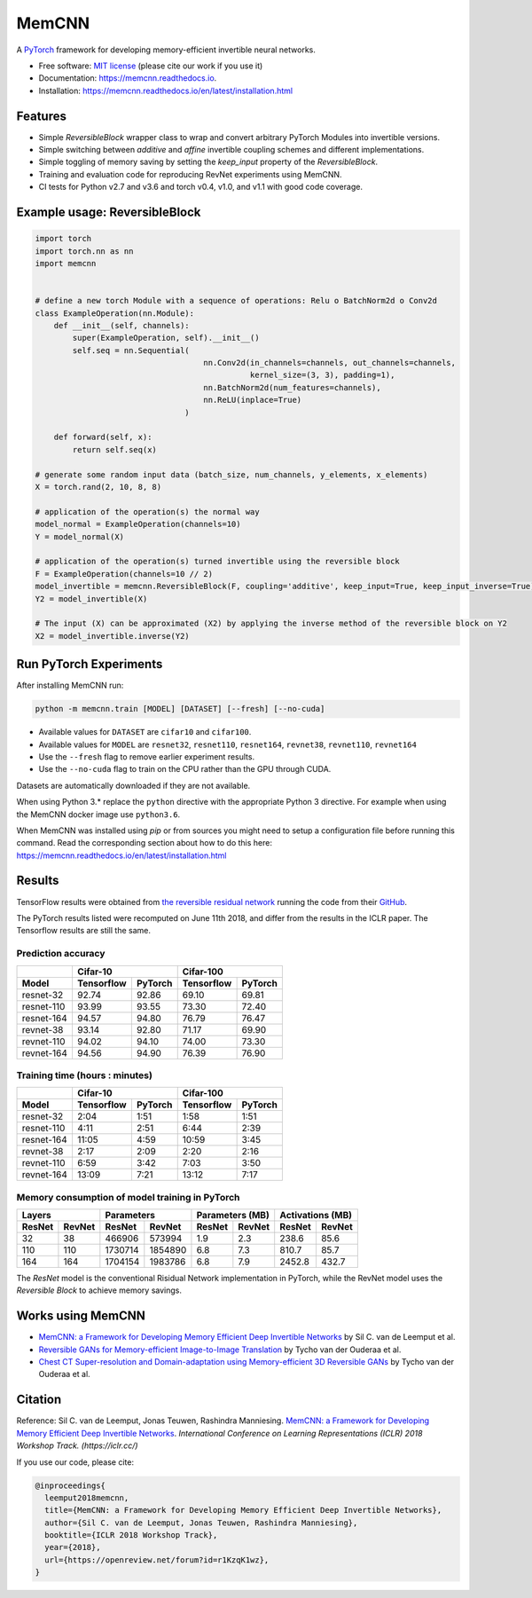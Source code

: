 ======
MemCNN
======

.. image:: https://img.shields.io/circleci/build/github/silvandeleemput/memcnn/master.svg        
        :alt: CircleCI - Status master branch
        :target: https://circleci.com/gh/silvandeleemput/memcnn/tree/master

.. image:: https://img.shields.io/docker/cloud/build/silvandeleemput/memcnn.svg
        :alt: Docker - Status
        :target: https://hub.docker.com/r/silvandeleemput/memcnn

.. image:: https://readthedocs.org/projects/memcnn/badge/?version=latest        
        :alt: Documentation - Status master branch
        :target: https://memcnn.readthedocs.io/en/latest/?badge=latest

.. image:: https://img.shields.io/codacy/grade/95de32e0d7c54d038611da47e9f0948b/master.svg
        :alt: Codacy - Branch grade
        :target: https://app.codacy.com/project/silvandeleemput/memcnn/dashboardgit

.. image:: https://img.shields.io/codecov/c/gh/silvandeleemput/memcnn/master.svg   
        :alt: Codecov - Status master branch
        :target: https://codecov.io/gh/silvandeleemput/memcnn

.. image:: https://img.shields.io/pypi/v/memcnn.svg
        :alt: PyPI - Latest release
        :target: https://pypi.python.org/pypi/memcnn

.. image:: https://img.shields.io/pypi/implementation/memcnn.svg        
        :alt: PyPI - Implementation
        :target: https://pypi.python.org/pypi/memcnn

.. image:: https://img.shields.io/pypi/pyversions/memcnn.svg        
        :alt: PyPI - Python version
        :target: https://pypi.python.org/pypi/memcnn

.. image:: https://img.shields.io/conda/vn/silvandeleemput/memcnn?label=anaconda
        :alt: Conda - Latest release
        :target: https://anaconda.org/silvandeleemput/memcnn

.. image:: https://img.shields.io/github/license/silvandeleemput/memcnn.svg        
        :alt: GitHub - Repository license
        :target: https://github.com/silvandeleemput/memcnn/blob/master/LICENSE.txt

A `PyTorch <http://pytorch.org/>`__ framework for developing memory-efficient invertible neural networks.

* Free software: `MIT license <https://github.com/silvandeleemput/memcnn/blob/master/LICENSE.txt>`__ (please cite our work if you use it)
* Documentation: https://memcnn.readthedocs.io.
* Installation: https://memcnn.readthedocs.io/en/latest/installation.html

Features
--------

* Simple `ReversibleBlock` wrapper class to wrap and convert arbitrary PyTorch Modules into invertible versions.
* Simple switching between `additive` and `affine` invertible coupling schemes and different implementations.
* Simple toggling of memory saving by setting the `keep_input` property of the `ReversibleBlock`.
* Training and evaluation code for reproducing RevNet experiments using MemCNN.
* CI tests for Python v2.7 and v3.6 and torch v0.4, v1.0, and v1.1 with good code coverage.

Example usage: ReversibleBlock
------------------------------

.. code:: python

    import torch
    import torch.nn as nn
    import memcnn


    # define a new torch Module with a sequence of operations: Relu o BatchNorm2d o Conv2d
    class ExampleOperation(nn.Module):
        def __init__(self, channels):
            super(ExampleOperation, self).__init__()
            self.seq = nn.Sequential(
                                        nn.Conv2d(in_channels=channels, out_channels=channels,
                                                  kernel_size=(3, 3), padding=1),
                                        nn.BatchNorm2d(num_features=channels),
                                        nn.ReLU(inplace=True)
                                    )

        def forward(self, x):
            return self.seq(x)

    # generate some random input data (batch_size, num_channels, y_elements, x_elements)
    X = torch.rand(2, 10, 8, 8)

    # application of the operation(s) the normal way
    model_normal = ExampleOperation(channels=10)
    Y = model_normal(X)

    # application of the operation(s) turned invertible using the reversible block
    F = ExampleOperation(channels=10 // 2)
    model_invertible = memcnn.ReversibleBlock(F, coupling='additive', keep_input=True, keep_input_inverse=True)
    Y2 = model_invertible(X)

    # The input (X) can be approximated (X2) by applying the inverse method of the reversible block on Y2
    X2 = model_invertible.inverse(Y2)

Run PyTorch Experiments
-----------------------

After installing MemCNN run:

.. code:: bash

    python -m memcnn.train [MODEL] [DATASET] [--fresh] [--no-cuda]

* Available values for ``DATASET`` are ``cifar10`` and ``cifar100``.
* Available values for ``MODEL`` are ``resnet32``, ``resnet110``, ``resnet164``, ``revnet38``, ``revnet110``, ``revnet164``
* Use the ``--fresh`` flag to remove earlier experiment results.
* Use the ``--no-cuda`` flag to train on the CPU rather than the GPU through CUDA.

Datasets are automatically downloaded if they are not available.

When using Python 3.* replace the ``python`` directive with the appropriate Python 3 directive. For example when using the MemCNN docker image use ``python3.6``.

When MemCNN was installed using `pip` or from sources you might need to setup a configuration file before running this command.
Read the corresponding section about how to do this here: https://memcnn.readthedocs.io/en/latest/installation.html

Results
-------

TensorFlow results were obtained from `the reversible residual
network <https://arxiv.org/abs/1707.04585>`__ running the code from
their `GitHub <https://github.com/renmengye/revnet-public>`__.

The PyTorch results listed were recomputed on June 11th 2018, and differ
from the results in the ICLR paper. The Tensorflow results are still the
same.

Prediction accuracy
^^^^^^^^^^^^^^^^^^^

+------------+------------------------+--------------------------+----------------------+----------------------+
|            |               Cifar-10                            |               Cifar-100                     |
+------------+------------------------+--------------------------+----------------------+----------------------+
| Model      |    Tensorflow          |      PyTorch             |      Tensorflow      |     PyTorch          |
+============+========================+==========================+======================+======================+
| resnet-32  |  92.74                 |    92.86                 |   69.10              |  69.81               |
+------------+------------------------+--------------------------+----------------------+----------------------+
| resnet-110 |  93.99                 |    93.55                 |   73.30              |  72.40               |
+------------+------------------------+--------------------------+----------------------+----------------------+
| resnet-164 |  94.57                 |    94.80                 |   76.79              |  76.47               |
+------------+------------------------+--------------------------+----------------------+----------------------+
| revnet-38  |  93.14                 |    92.80                 |   71.17              |  69.90               |
+------------+------------------------+--------------------------+----------------------+----------------------+
| revnet-110 |  94.02                 |    94.10                 |   74.00              |  73.30               |
+------------+------------------------+--------------------------+----------------------+----------------------+
| revnet-164 |  94.56                 |    94.90                 |   76.39              |  76.90               |
+------------+------------------------+--------------------------+----------------------+----------------------+

Training time (hours : minutes)
^^^^^^^^^^^^^^^^^^^^^^^^^^^^^^^

+------------+------------------------+--------------------------+----------------------+----------------------+
|            |               Cifar-10                            |               Cifar-100                     |
+------------+------------------------+--------------------------+----------------------+----------------------+
| Model      |    Tensorflow          |      PyTorch             |      Tensorflow      |     PyTorch          |
+============+========================+==========================+======================+======================+
| resnet-32  |             2:04       |    1:51                  |       1:58           |              1:51    |
+------------+------------------------+--------------------------+----------------------+----------------------+
| resnet-110 |             4:11       |    2:51                  |       6:44           |              2:39    |
+------------+------------------------+--------------------------+----------------------+----------------------+
| resnet-164 |            11:05       |    4:59                  |   10:59              |              3:45    |
+------------+------------------------+--------------------------+----------------------+----------------------+
| revnet-38  |             2:17       |    2:09                  |       2:20           |              2:16    |
+------------+------------------------+--------------------------+----------------------+----------------------+
| revnet-110 |             6:59       |    3:42                  |       7:03           |              3:50    |
+------------+------------------------+--------------------------+----------------------+----------------------+
| revnet-164 |            13:09       |    7:21                  |   13:12              |              7:17    |
+------------+------------------------+--------------------------+----------------------+----------------------+

Memory consumption of model training in PyTorch
^^^^^^^^^^^^^^^^^^^^^^^^^^^^^^^^^^^^^^^^^^^^^^^

+------------------------+--------------------------+----------------------+----------------------+------------------------+--------------------------+----------------------+----------------------+
|               Layers                              |               Parameters                    |               Parameters (MB)                     |               Activations (MB)              |
+------------------------+--------------------------+----------------------+----------------------+------------------------+--------------------------+----------------------+----------------------+
|    ResNet              |      RevNet              |    ResNet            |      RevNet          |    ResNet              |      RevNet              |    ResNet            |      RevNet          |
+========================+==========================+======================+======================+========================+==========================+======================+======================+
|               32       |    38                    |       466906         |          573994      |             1.9        |    2.3                   |       238.6          |              85.6    |
+------------------------+--------------------------+----------------------+----------------------+------------------------+--------------------------+----------------------+----------------------+
|              110       |    110                   |       1730714        |           1854890    |             6.8        |    7.3                   |       810.7          |              85.7    |
+------------------------+--------------------------+----------------------+----------------------+------------------------+--------------------------+----------------------+----------------------+
|              164       |    164                   |   1704154            |         1983786      |            6.8         |    7.9                   |   2452.8             |             432.7    |
+------------------------+--------------------------+----------------------+----------------------+------------------------+--------------------------+----------------------+----------------------+

The `ResNet` model is the conventional Risidual Network implementation in PyTorch, while
the RevNet model uses the `Reversible Block` to achieve memory savings.

Works using MemCNN
------------------

* `MemCNN: a Framework for Developing Memory Efficient Deep Invertible Networks <https://openreview.net/forum?id=r1KzqK1wz>`__ by Sil C. van de Leemput et al.
* `Reversible GANs for Memory-efficient Image-to-Image Translation <https://arxiv.org/abs/1902.02729>`__ by Tycho van der Ouderaa et al.
* `Chest CT Super-resolution and Domain-adaptation using Memory-efficient 3D Reversible GANs <https://openreview.net/forum?id=SkxueFsiFV>`__ by Tycho van der Ouderaa et al.

Citation
--------

Reference: Sil C. van de Leemput, Jonas Teuwen, Rashindra Manniesing.
`MemCNN: a Framework for Developing Memory Efficient Deep Invertible
Networks <https://openreview.net/forum?id=r1KzqK1wz>`__. *International
Conference on Learning Representations (ICLR) 2018 Workshop Track.
(https://iclr.cc/)*

If you use our code, please cite:

.. code:: bibtex

    @inproceedings{
      leemput2018memcnn,
      title={MemCNN: a Framework for Developing Memory Efficient Deep Invertible Networks},
      author={Sil C. van de Leemput, Jonas Teuwen, Rashindra Manniesing},
      booktitle={ICLR 2018 Workshop Track},
      year={2018},
      url={https://openreview.net/forum?id=r1KzqK1wz},
    }

